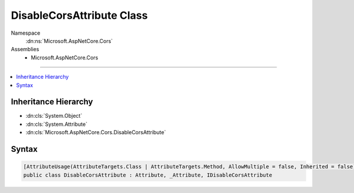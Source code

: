 

DisableCorsAttribute Class
==========================





Namespace
    :dn:ns:`Microsoft.AspNetCore.Cors`
Assemblies
    * Microsoft.AspNetCore.Cors

----

.. contents::
   :local:



Inheritance Hierarchy
---------------------


* :dn:cls:`System.Object`
* :dn:cls:`System.Attribute`
* :dn:cls:`Microsoft.AspNetCore.Cors.DisableCorsAttribute`








Syntax
------

.. code-block:: csharp

    [AttributeUsage(AttributeTargets.Class | AttributeTargets.Method, AllowMultiple = false, Inherited = false)]
    public class DisableCorsAttribute : Attribute, _Attribute, IDisableCorsAttribute








.. dn:class:: Microsoft.AspNetCore.Cors.DisableCorsAttribute
    :hidden:

.. dn:class:: Microsoft.AspNetCore.Cors.DisableCorsAttribute

